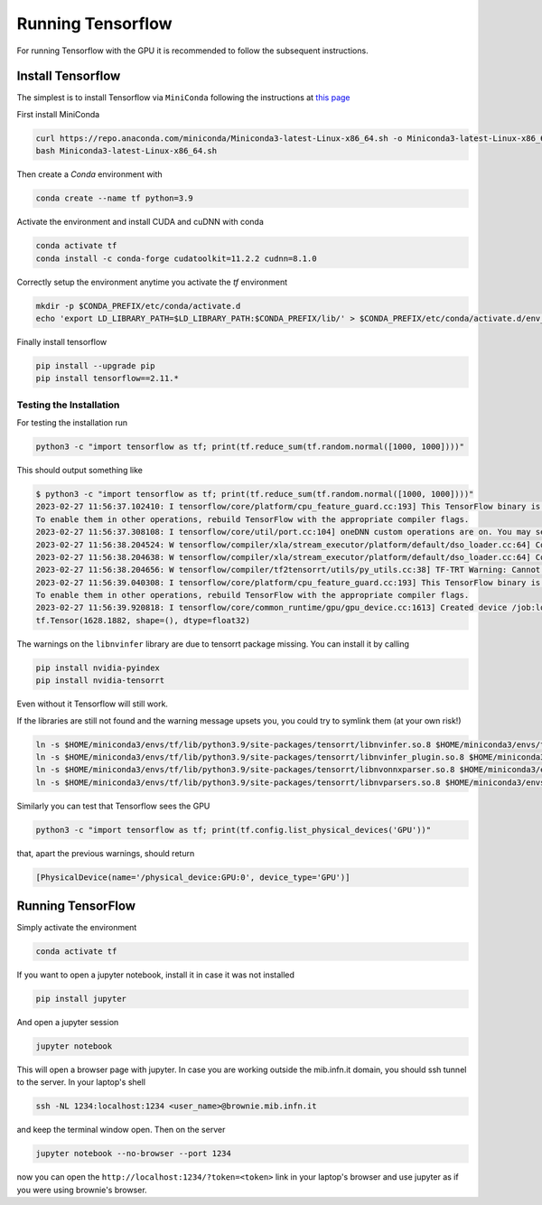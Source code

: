 Running Tensorflow
##################

For running Tensorflow with the GPU it is recommended to follow the subsequent instructions.

Install Tensorflow
******************

The simplest is to install Tensorflow via ``MiniConda`` following the instructions at `this page <https://www.tensorflow.org/install/pip?hl=it#step-by-step_instructions>`_

First install MiniConda

.. code-block:: bash

    curl https://repo.anaconda.com/miniconda/Miniconda3-latest-Linux-x86_64.sh -o Miniconda3-latest-Linux-x86_64.sh
    bash Miniconda3-latest-Linux-x86_64.sh

Then create a *Conda* environment with

.. code-block:: bash

    conda create --name tf python=3.9

Activate the environment and install CUDA and cuDNN with conda

.. code-block:: bash

    conda activate tf
    conda install -c conda-forge cudatoolkit=11.2.2 cudnn=8.1.0

Correctly setup the environment anytime you activate the *tf* environment

.. code-block:: bash

    mkdir -p $CONDA_PREFIX/etc/conda/activate.d
    echo 'export LD_LIBRARY_PATH=$LD_LIBRARY_PATH:$CONDA_PREFIX/lib/' > $CONDA_PREFIX/etc/conda/activate.d/env_vars.sh

Finally install tensorflow

.. code-block:: bash

    pip install --upgrade pip
    pip install tensorflow==2.11.*

Testing the Installation
========================

For testing the installation run 

.. code-block:: bash

    python3 -c "import tensorflow as tf; print(tf.reduce_sum(tf.random.normal([1000, 1000])))"

This should output something like

.. code-block:: bash

    $ python3 -c "import tensorflow as tf; print(tf.reduce_sum(tf.random.normal([1000, 1000])))"
    2023-02-27 11:56:37.102410: I tensorflow/core/platform/cpu_feature_guard.cc:193] This TensorFlow binary is optimized with oneAPI Deep Neural Network Library (oneDNN) to use the following CPU instructions in performance-critical operations:  AVX2 AVX512F AVX512_VNNI FMA
    To enable them in other operations, rebuild TensorFlow with the appropriate compiler flags.
    2023-02-27 11:56:37.308108: I tensorflow/core/util/port.cc:104] oneDNN custom operations are on. You may see slightly different numerical results due to floating-point round-off errors from different computation orders. To turn them off, set the environment variable `TF_ENABLE_ONEDNN_OPTS=0`.
    2023-02-27 11:56:38.204524: W tensorflow/compiler/xla/stream_executor/platform/default/dso_loader.cc:64] Could not load dynamic library 'libnvinfer.so.7'; dlerror: libnvinfer.so.7: cannot open shared object file: No such file or directory; LD_LIBRARY_PATH: :/home/maurizio/miniconda3/envs/tf/lib/
    2023-02-27 11:56:38.204638: W tensorflow/compiler/xla/stream_executor/platform/default/dso_loader.cc:64] Could not load dynamic library 'libnvinfer_plugin.so.7'; dlerror: libnvinfer_plugin.so.7: cannot open shared object file: No such file or directory; LD_LIBRARY_PATH: :/home/maurizio/miniconda3/envs/tf/lib/
    2023-02-27 11:56:38.204656: W tensorflow/compiler/tf2tensorrt/utils/py_utils.cc:38] TF-TRT Warning: Cannot dlopen some TensorRT libraries. If you would like to use Nvidia GPU with TensorRT, please make sure the missing libraries mentioned above are installed properly.
    2023-02-27 11:56:39.040308: I tensorflow/core/platform/cpu_feature_guard.cc:193] This TensorFlow binary is optimized with oneAPI Deep Neural Network Library (oneDNN) to use the following CPU instructions in performance-critical operations:  AVX2 AVX512F AVX512_VNNI FMA
    To enable them in other operations, rebuild TensorFlow with the appropriate compiler flags.
    2023-02-27 11:56:39.920818: I tensorflow/core/common_runtime/gpu/gpu_device.cc:1613] Created device /job:localhost/replica:0/task:0/device:GPU:0 with 78950 MB memory:  -> device: 0, name: NVIDIA A100 80GB PCIe, pci bus id: 0000:b1:00.0, compute capability: 8.0
    tf.Tensor(1628.1882, shape=(), dtype=float32)

The warnings on the ``libnvinfer`` library are due to tensorrt package missing.
You can install it by calling 

.. code-block:: bash

    pip install nvidia-pyindex
    pip install nvidia-tensorrt

Even without it Tensorflow will still work.

If the libraries are still not found and the warning message upsets you, you could try to symlink them (at your own risk!)

.. code-block:: bash
    
    ln -s $HOME/miniconda3/envs/tf/lib/python3.9/site-packages/tensorrt/libnvinfer.so.8 $HOME/miniconda3/envs/tf/lib/libnvinfer.so.7
    ln -s $HOME/miniconda3/envs/tf/lib/python3.9/site-packages/tensorrt/libnvinfer_plugin.so.8 $HOME/miniconda3/envs/tf/lib/libnvinfer_plugin.so.7
    ln -s $HOME/miniconda3/envs/tf/lib/python3.9/site-packages/tensorrt/libnvonnxparser.so.8 $HOME/miniconda3/envs/tf/lib/libnvonnxparser.so.7
    ln -s $HOME/miniconda3/envs/tf/lib/python3.9/site-packages/tensorrt/libnvparsers.so.8 $HOME/miniconda3/envs/tf/lib/libnvparsers.so.7

Similarly you can test that Tensorflow sees the GPU

.. code-block:: bash

    python3 -c "import tensorflow as tf; print(tf.config.list_physical_devices('GPU'))"

that, apart the previous warnings, should return

.. code-block:: bash

    [PhysicalDevice(name='/physical_device:GPU:0', device_type='GPU')]

Running TensorFlow
******************

Simply activate the environment

.. code-block:: bash

    conda activate tf

If you want to open a jupyter notebook, install it in case it was not installed 

.. code-block:: bash

    pip install jupyter

And open a jupyter session

.. code-block:: bash

    jupyter notebook

This will open a browser page with jupyter.
In case you are working outside the mib.infn.it domain, you should ssh tunnel to the server.
In your laptop's shell

.. code-block:: bash

    ssh -NL 1234:localhost:1234 <user_name>@brownie.mib.infn.it

and keep the terminal window open.
Then on the server

.. code-block:: bash

    jupyter notebook --no-browser --port 1234

now you can open the ``http://localhost:1234/?token=<token>`` link in your laptop's browser and use jupyter as if you were using brownie's browser.